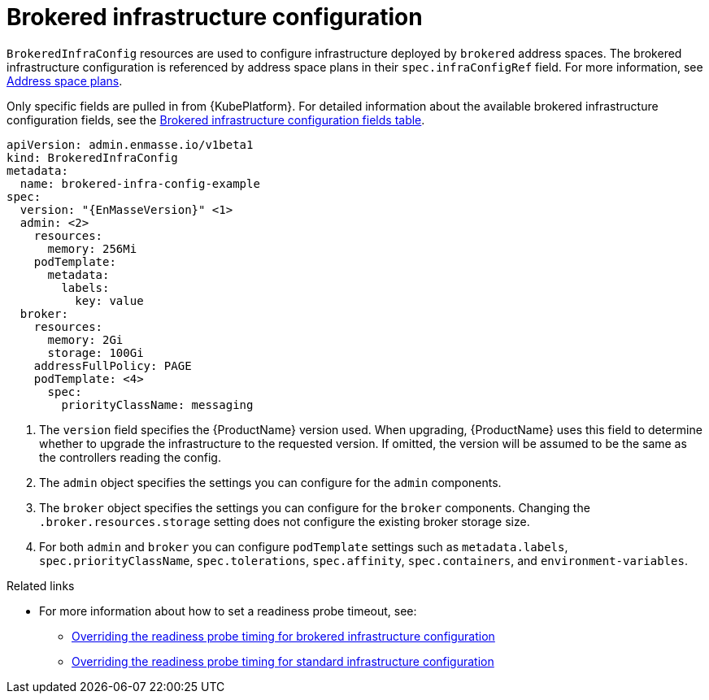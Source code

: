 // Module included in the following assemblies:
//
// assembly-infrastructure-configuration.adoc

[id='con-brokered-infra-config-{context}']
= Brokered infrastructure configuration

`BrokeredInfraConfig` resources are used to configure infrastructure deployed by `brokered` address
spaces. The brokered infrastructure configuration is referenced by address space plans in their
`spec.infraConfigRef` field. For more information, see link:{BookUrlBase}{BaseProductVersion}{BookNameUrl}#con-address-space-plans-messaging[Address space plans]. 

Only specific fields are pulled in from {KubePlatform}. For detailed information about the available brokered infrastructure configuration fields, see the link:{BookUrlBase}{BaseProductVersion}{BookNameUrl}#ref-brokered-infra-config-fields-messaging[Brokered infrastructure configuration fields table].

[source,yaml,options="nowrap",subs="attributes"]
----
apiVersion: admin.enmasse.io/v1beta1
kind: BrokeredInfraConfig
metadata:
  name: brokered-infra-config-example
spec:
  version: "{EnMasseVersion}" <1>
  admin: <2>
    resources:
      memory: 256Mi
    podTemplate:
      metadata:
        labels:
          key: value
  broker:
    resources:
      memory: 2Gi
      storage: 100Gi
    addressFullPolicy: PAGE
    podTemplate: <4>
      spec:
        priorityClassName: messaging
----

<1> The `version` field specifies the {ProductName} version used. When upgrading, {ProductName} uses
this field to determine whether to upgrade the infrastructure to the requested version. If omitted,
the version will be assumed to be the same as the controllers reading the config.

<2> The `admin` object specifies the settings you can configure for the `admin` components.

<3> The `broker` object specifies the settings you can configure for the `broker` components. Changing
the `.broker.resources.storage` setting does not configure the existing broker storage size.

<4> For both `admin` and `broker` you can configure `podTemplate` settings such as `metadata.labels`,
`spec.priorityClassName`, `spec.tolerations`, `spec.affinity`, `spec.containers`, and `environment-variables`.

.Related links

* For more information about how to set a readiness probe timeout, see:
** link:{BookUrlBase}{BaseProductVersion}{BookNameUrl}#ref-brokered-infra-config-override-probe-timeout-messaging[Overriding the readiness probe timing for brokered infrastructure configuration]
** link:{BookUrlBase}{BaseProductVersion}{BookNameUrl}#ref-standard-infra-config-override-probe-timeout-messaging[Overriding the readiness probe timing for standard infrastructure configuration]

ifeval::["{cmdcli}" == "oc"]
* For more information see the following {KubePlatform} documentation:
** link:https://docs.openshift.com/container-platform/3.11/admin_guide/scheduling/priority_preemption.html[Pod priority]
** link:https://docs.openshift.com/container-platform/3.11/admin_guide/scheduling/taints_tolerations.html[Taints and tolerations]
** link:https://docs.openshift.com/container-platform/3.11/admin_guide/scheduling/pod_affinity.html[Affinity and anti-affinity]
** link:https://docs.openshift.com/container-platform/3.11/dev_guide/environment_variables.html#list-environment-variables[Environment variables]
endif::[]
ifeval::["{cmdcli}" == "kubectl"]
* For more information see the following {KubePlatform} documentation:
** link:https://kubernetes.io/docs/concepts/configuration/pod-priority-preemption/[Pod priority]
** link:https://kubernetes.io/docs/concepts/configuration/taint-and-toleration/[Taints and tolerations]
** link:https://kubernetes.io/docs/concepts/configuration/assign-pod-node/#affinity-and-anti-affinity[Affinity and anti-affinity]
** link:[Environment variables]
endif::[]

